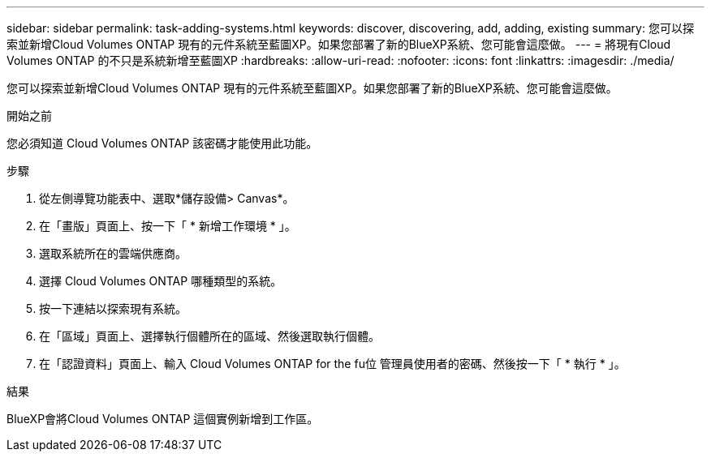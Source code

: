 ---
sidebar: sidebar 
permalink: task-adding-systems.html 
keywords: discover, discovering, add, adding, existing 
summary: 您可以探索並新增Cloud Volumes ONTAP 現有的元件系統至藍圖XP。如果您部署了新的BlueXP系統、您可能會這麼做。 
---
= 將現有Cloud Volumes ONTAP 的不只是系統新增至藍圖XP
:hardbreaks:
:allow-uri-read: 
:nofooter: 
:icons: font
:linkattrs: 
:imagesdir: ./media/


[role="lead"]
您可以探索並新增Cloud Volumes ONTAP 現有的元件系統至藍圖XP。如果您部署了新的BlueXP系統、您可能會這麼做。

.開始之前
您必須知道 Cloud Volumes ONTAP 該密碼才能使用此功能。

.步驟
. 從左側導覽功能表中、選取*儲存設備> Canvas*。
. 在「畫版」頁面上、按一下「 * 新增工作環境 * 」。
. 選取系統所在的雲端供應商。
. 選擇 Cloud Volumes ONTAP 哪種類型的系統。
. 按一下連結以探索現有系統。


ifdef::aws[]

+image:screenshot_discover_redesign.png["顯示連結以探索現有 Cloud Volumes ONTAP 的一套系統的螢幕快照。"]

endif::aws[]

. 在「區域」頁面上、選擇執行個體所在的區域、然後選取執行個體。
. 在「認證資料」頁面上、輸入 Cloud Volumes ONTAP for the fu位 管理員使用者的密碼、然後按一下「 * 執行 * 」。


.結果
BlueXP會將Cloud Volumes ONTAP 這個實例新增到工作區。
